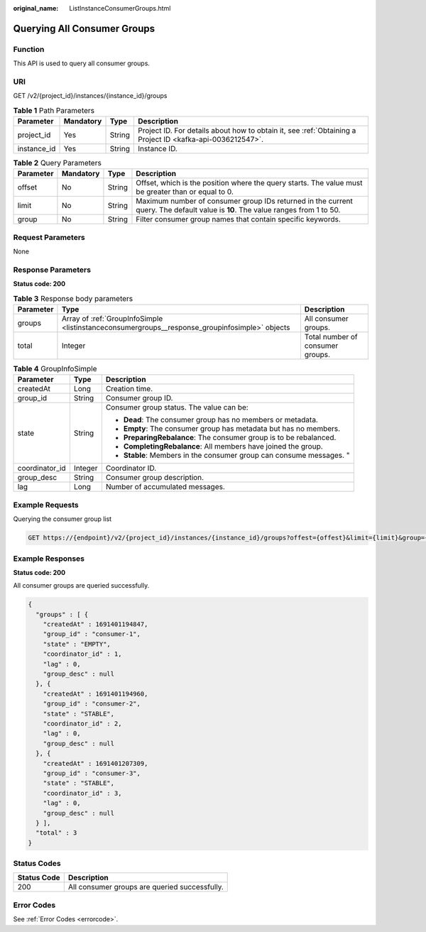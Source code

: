 :original_name: ListInstanceConsumerGroups.html

.. _ListInstanceConsumerGroups:

Querying All Consumer Groups
============================

Function
--------

This API is used to query all consumer groups.

URI
---

GET /v2/{project_id}/instances/{instance_id}/groups

.. table:: **Table 1** Path Parameters

   +-------------+-----------+--------+-----------------------------------------------------------------------------------------------------------+
   | Parameter   | Mandatory | Type   | Description                                                                                               |
   +=============+===========+========+===========================================================================================================+
   | project_id  | Yes       | String | Project ID. For details about how to obtain it, see :ref:`Obtaining a Project ID <kafka-api-0036212547>`. |
   +-------------+-----------+--------+-----------------------------------------------------------------------------------------------------------+
   | instance_id | Yes       | String | Instance ID.                                                                                              |
   +-------------+-----------+--------+-----------------------------------------------------------------------------------------------------------+

.. table:: **Table 2** Query Parameters

   +-----------+-----------+--------+---------------------------------------------------------------------------------------------------------------------------------+
   | Parameter | Mandatory | Type   | Description                                                                                                                     |
   +===========+===========+========+=================================================================================================================================+
   | offset    | No        | String | Offset, which is the position where the query starts. The value must be greater than or equal to 0.                             |
   +-----------+-----------+--------+---------------------------------------------------------------------------------------------------------------------------------+
   | limit     | No        | String | Maximum number of consumer group IDs returned in the current query. The default value is **10**. The value ranges from 1 to 50. |
   +-----------+-----------+--------+---------------------------------------------------------------------------------------------------------------------------------+
   | group     | No        | String | Filter consumer group names that contain specific keywords.                                                                     |
   +-----------+-----------+--------+---------------------------------------------------------------------------------------------------------------------------------+

Request Parameters
------------------

None

Response Parameters
-------------------

**Status code: 200**

.. table:: **Table 3** Response body parameters

   +-----------+------------------------------------------------------------------------------------------------+----------------------------------+
   | Parameter | Type                                                                                           | Description                      |
   +===========+================================================================================================+==================================+
   | groups    | Array of :ref:`GroupInfoSimple <listinstanceconsumergroups__response_groupinfosimple>` objects | All consumer groups.             |
   +-----------+------------------------------------------------------------------------------------------------+----------------------------------+
   | total     | Integer                                                                                        | Total number of consumer groups. |
   +-----------+------------------------------------------------------------------------------------------------+----------------------------------+

.. _listinstanceconsumergroups__response_groupinfosimple:

.. table:: **Table 4** GroupInfoSimple

   +-----------------------+-----------------------+----------------------------------------------------------------------+
   | Parameter             | Type                  | Description                                                          |
   +=======================+=======================+======================================================================+
   | createdAt             | Long                  | Creation time.                                                       |
   +-----------------------+-----------------------+----------------------------------------------------------------------+
   | group_id              | String                | Consumer group ID.                                                   |
   +-----------------------+-----------------------+----------------------------------------------------------------------+
   | state                 | String                | Consumer group status. The value can be:                             |
   |                       |                       |                                                                      |
   |                       |                       | -  **Dead**: The consumer group has no members or metadata.          |
   |                       |                       |                                                                      |
   |                       |                       | -  **Empty**: The consumer group has metadata but has no members.    |
   |                       |                       |                                                                      |
   |                       |                       | -  **PreparingRebalance**: The consumer group is to be rebalanced.   |
   |                       |                       |                                                                      |
   |                       |                       | -  **CompletingRebalance**: All members have joined the group.       |
   |                       |                       |                                                                      |
   |                       |                       | -  **Stable**: Members in the consumer group can consume messages. " |
   +-----------------------+-----------------------+----------------------------------------------------------------------+
   | coordinator_id        | Integer               | Coordinator ID.                                                      |
   +-----------------------+-----------------------+----------------------------------------------------------------------+
   | group_desc            | String                | Consumer group description.                                          |
   +-----------------------+-----------------------+----------------------------------------------------------------------+
   | lag                   | Long                  | Number of accumulated messages.                                      |
   +-----------------------+-----------------------+----------------------------------------------------------------------+

Example Requests
----------------

Querying the consumer group list

.. code-block:: text

   GET https://{endpoint}/v2/{project_id}/instances/{instance_id}/groups?offest={offest}&limit={limit}&group={group}

Example Responses
-----------------

**Status code: 200**

All consumer groups are queried successfully.

.. code-block::

   {
     "groups" : [ {
       "createdAt" : 1691401194847,
       "group_id" : "consumer-1",
       "state" : "EMPTY",
       "coordinator_id" : 1,
       "lag" : 0,
       "group_desc" : null
     }, {
       "createdAt" : 1691401194960,
       "group_id" : "consumer-2",
       "state" : "STABLE",
       "coordinator_id" : 2,
       "lag" : 0,
       "group_desc" : null
     }, {
       "createdAt" : 1691401207309,
       "group_id" : "consumer-3",
       "state" : "STABLE",
       "coordinator_id" : 3,
       "lag" : 0,
       "group_desc" : null
     } ],
     "total" : 3
   }

Status Codes
------------

=========== =============================================
Status Code Description
=========== =============================================
200         All consumer groups are queried successfully.
=========== =============================================

Error Codes
-----------

See :ref:`Error Codes <errorcode>`.
